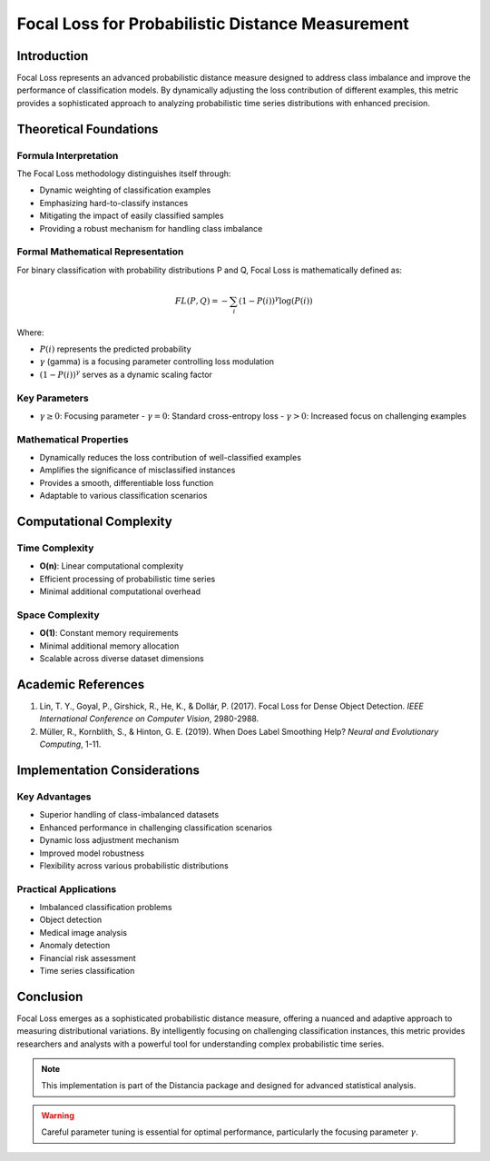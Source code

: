 .. _focal-loss-probability:

===========================================================
Focal Loss for Probabilistic Distance Measurement
===========================================================

Introduction
------------

Focal Loss represents an advanced probabilistic distance measure designed to address class imbalance and improve the performance of classification models. By dynamically adjusting the loss contribution of different examples, this metric provides a sophisticated approach to analyzing probabilistic time series distributions with enhanced precision.

Theoretical Foundations
----------------------

Formula Interpretation
~~~~~~~~~~~~~~~~~~~~~

The Focal Loss methodology distinguishes itself through:

- Dynamic weighting of classification examples
- Emphasizing hard-to-classify instances
- Mitigating the impact of easily classified samples
- Providing a robust mechanism for handling class imbalance

Formal Mathematical Representation
~~~~~~~~~~~~~~~~~~~~~~~~~~~~~~~~~~

For binary classification with probability distributions P and Q, Focal Loss is mathematically defined as:

.. math::

   FL(P, Q) = -\sum_{i} (1 - P(i))^\gamma \log(P(i))

Where:

- :math:`P(i)` represents the predicted probability
- :math:`\gamma` (gamma) is a focusing parameter controlling loss modulation
- :math:`(1 - P(i))^\gamma` serves as a dynamic scaling factor

Key Parameters
~~~~~~~~~~~~~~

- :math:`\gamma \geq 0`: Focusing parameter
  - :math:`\gamma = 0`: Standard cross-entropy loss
  - :math:`\gamma > 0`: Increased focus on challenging examples

Mathematical Properties
~~~~~~~~~~~~~~~~~~~~~~

- Dynamically reduces the loss contribution of well-classified examples
- Amplifies the significance of misclassified instances
- Provides a smooth, differentiable loss function
- Adaptable to various classification scenarios

Computational Complexity
-----------------------

Time Complexity
~~~~~~~~~~~~~~

- **O(n)**: Linear computational complexity
- Efficient processing of probabilistic time series
- Minimal additional computational overhead

Space Complexity
~~~~~~~~~~~~~~~

- **O(1)**: Constant memory requirements
- Minimal additional memory allocation
- Scalable across diverse dataset dimensions

Academic References
------------------

1. Lin, T. Y., Goyal, P., Girshick, R., He, K., & Dollár, P. (2017). Focal Loss for Dense Object Detection. *IEEE International Conference on Computer Vision*, 2980-2988.

2. Müller, R., Kornblith, S., & Hinton, G. E. (2019). When Does Label Smoothing Help? *Neural and Evolutionary Computing*, 1-11.

Implementation Considerations
----------------------------

Key Advantages
~~~~~~~~~~~~~~

- Superior handling of class-imbalanced datasets
- Enhanced performance in challenging classification scenarios
- Dynamic loss adjustment mechanism
- Improved model robustness
- Flexibility across various probabilistic distributions

Practical Applications
~~~~~~~~~~~~~~~~~~~~~

- Imbalanced classification problems
- Object detection
- Medical image analysis
- Anomaly detection
- Financial risk assessment
- Time series classification

Conclusion
----------

Focal Loss emerges as a sophisticated probabilistic distance measure, offering a nuanced and adaptive approach to measuring distributional variations. By intelligently focusing on challenging classification instances, this metric provides researchers and analysts with a powerful tool for understanding complex probabilistic time series.

.. note::
   This implementation is part of the Distancia package and designed for advanced statistical analysis.

.. warning::
   Careful parameter tuning is essential for optimal performance, particularly the focusing parameter :math:`\gamma`.
